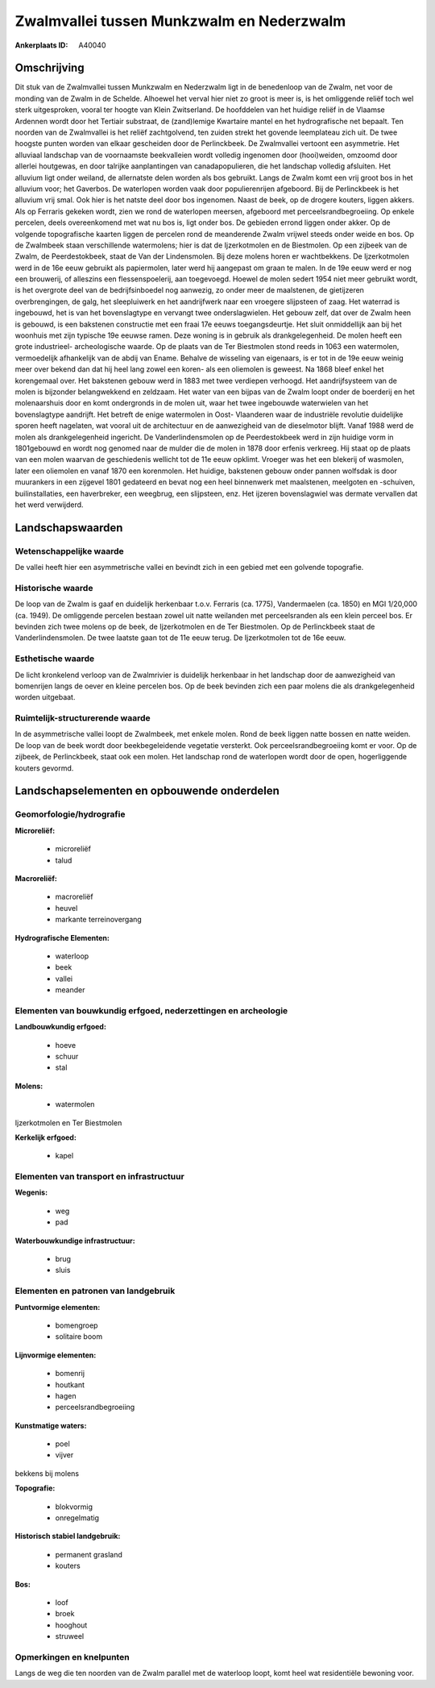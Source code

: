 Zwalmvallei tussen Munkzwalm en Nederzwalm
==========================================

:Ankerplaats ID: A40040




Omschrijving
------------

Dit stuk van de Zwalmvallei tussen Munkzwalm en Nederzwalm ligt in de
benedenloop van de Zwalm, net voor de monding van de Zwalm in de
Schelde. Alhoewel het verval hier niet zo groot is meer is, is het
omliggende reliëf toch wel sterk uitgesproken, vooral ter hoogte van
Klein Zwitserland. De hoofddelen van het huidige reliëf in de Vlaamse
Ardennen wordt door het Tertiair substraat, de (zand)lemige Kwartaire
mantel en het hydrografische net bepaalt. Ten noorden van de Zwalmvallei
is het reliëf zachtgolvend, ten zuiden strekt het govende leemplateau
zich uit. De twee hoogste punten worden van elkaar gescheiden door de
Perlinckbeek. De Zwalmvallei vertoont een asymmetrie. Het alluviaal
landschap van de voornaamste beekvalleien wordt volledig ingenomen door
(hooi)weiden, omzoomd door allerlei houtgewas, en door talrijke
aanplantingen van canadapopulieren, die het landschap volledig
afsluiten. Het alluvium ligt onder weiland, de allernatste delen worden
als bos gebruikt. Langs de Zwalm komt een vrij groot bos in het alluvium
voor; het Gaverbos. De waterlopen worden vaak door populierenrijen
afgeboord. Bij de Perlinckbeek is het alluvium vrij smal. Ook hier is
het natste deel door bos ingenomen. Naast de beek, op de drogere
kouters, liggen akkers. Als op Ferraris gekeken wordt, zien we rond de
waterlopen meersen, afgeboord met perceelsrandbegroeiing. Op enkele
percelen, deels overeenkomend met wat nu bos is, ligt onder bos. De
gebieden errond liggen onder akker. Op de volgende topografische kaarten
liggen de percelen rond de meanderende Zwalm vrijwel steeds onder weide
en bos. Op de Zwalmbeek staan verschillende watermolens; hier is dat de
Ijzerkotmolen en de Biestmolen. Op een zijbeek van de Zwalm, de
Peerdestokbeek, staat de Van der Lindensmolen. Bij deze molens horen er
wachtbekkens. De Ijzerkotmolen werd in de 16e eeuw gebruikt als
papiermolen, later werd hij aangepast om graan te malen. In de 19e eeuw
werd er nog een brouwerij, of alleszins een flessenspoelerij, aan
toegevoegd. Hoewel de molen sedert 1954 niet meer gebruikt wordt, is het
overgrote deel van de bedrijfsinboedel nog aanwezig, zo onder meer de
maalstenen, de gietijzeren overbrengingen, de galg, het sleepluiwerk en
het aandrijfwerk naar een vroegere slijpsteen of zaag. Het waterrad is
ingebouwd, het is van het bovenslagtype en vervangt twee
onderslagwielen. Het gebouw zelf, dat over de Zwalm heen is gebouwd, is
een bakstenen constructie met een fraai 17e eeuws toegangsdeurtje. Het
sluit onmiddellijk aan bij het woonhuis met zijn typische 19e eeuwse
ramen. Deze woning is in gebruik als drankgelegenheid. De molen heeft
een grote industrieel- archeologische waarde. Op de plaats van de Ter
Biestmolen stond reeds in 1063 een watermolen, vermoedelijk afhankelijk
van de abdij van Ename. Behalve de wisseling van eigenaars, is er tot in
de 19e eeuw weinig meer over bekend dan dat hij heel lang zowel een
koren- als een oliemolen is geweest. Na 1868 bleef enkel het korengemaal
over. Het bakstenen gebouw werd in 1883 met twee verdiepen verhoogd. Het
aandrijfsysteem van de molen is bijzonder belangwekkend en zeldzaam. Het
water van een bijpas van de Zwalm loopt onder de boerderij en het
molenaarshuis door en komt ondergronds in de molen uit, waar het twee
ingebouwde waterwielen van het bovenslagtype aandrijft. Het betreft de
enige watermolen in Oost- Vlaanderen waar de industriële revolutie
duidelijke sporen heeft nagelaten, wat vooral uit de architectuur en de
aanwezigheid van de dieselmotor blijft. Vanaf 1988 werd de molen als
drankgelegenheid ingericht. De Vanderlindensmolen op de Peerdestokbeek
werd in zijn huidige vorm in 1801gebouwd en wordt nog genomed naar de
mulder die de molen in 1878 door erfenis verkreeg. Hij staat op de
plaats van een molen waarvan de geschiedenis wellicht tot de 11e eeuw
opklimt. Vroeger was het een blekerij of wasmolen, later een oliemolen
en vanaf 1870 een korenmolen. Het huidige, bakstenen gebouw onder pannen
wolfsdak is door muurankers in een zijgevel 1801 gedateerd en bevat nog
een heel binnenwerk met maalstenen, meelgoten en -schuiven,
builinstallaties, een haverbreker, een weegbrug, een slijpsteen, enz.
Het ijzeren bovenslagwiel was dermate vervallen dat het werd verwijderd.



Landschapswaarden
-----------------


Wetenschappelijke waarde
~~~~~~~~~~~~~~~~~~~~~~~~


De vallei heeft hier een asymmetrische vallei en bevindt zich in een
gebied met een golvende topografie.

Historische waarde
~~~~~~~~~~~~~~~~~~


De loop van de Zwalm is gaaf en duidelijk herkenbaar t.o.v. Ferraris
(ca. 1775), Vandermaelen (ca. 1850) en MGI 1/20,000 (ca. 1949). De
omliggende percelen bestaan zowel uit natte weilanden met perceelsranden
als een klein perceel bos. Er bevinden zich twee molens op de beek, de
Ijzerkotmolen en de Ter Biestmolen. Op de Perlinckbeek staat de
Vanderlindensmolen. De twee laatste gaan tot de 11e eeuw terug. De
Ijzerkotmolen tot de 16e eeuw.

Esthetische waarde
~~~~~~~~~~~~~~~~~~

De licht kronkelend verloop van de Zwalmrivier is
duidelijk herkenbaar in het landschap door de aanwezigheid van
bomenrijen langs de oever en kleine percelen bos. Op de beek bevinden
zich een paar molens die als drankgelegenheid worden uitgebaat.



Ruimtelijk-structurerende waarde
~~~~~~~~~~~~~~~~~~~~~~~~~~~~~~~~

In de asymmetrische vallei loopt de Zwalmbeek, met enkele molen. Rond
de beek liggen natte bossen en natte weiden. De loop van de beek wordt
door beekbegeleidende vegetatie versterkt. Ook perceelsrandbegroeiing
komt er voor. Op de zijbeek, de Perlinckbeek, staat ook een molen. Het
landschap rond de waterlopen wordt door de open, hogerliggende kouters
gevormd.



Landschapselementen en opbouwende onderdelen
--------------------------------------------



Geomorfologie/hydrografie
~~~~~~~~~~~~~~~~~~~~~~~~~


**Microreliëf:**

 * microreliëf
 * talud


**Macroreliëf:**

 * macroreliëf
 * heuvel
 * markante terreinovergang

**Hydrografische Elementen:**

 * waterloop
 * beek
 * vallei
 * meander



Elementen van bouwkundig erfgoed, nederzettingen en archeologie
~~~~~~~~~~~~~~~~~~~~~~~~~~~~~~~~~~~~~~~~~~~~~~~~~~~~~~~~~~~~~~~

**Landbouwkundig erfgoed:**

 * hoeve
 * schuur
 * stal


**Molens:**

 * watermolen


Ijzerkotmolen en Ter Biestmolen

**Kerkelijk erfgoed:**

 * kapel



Elementen van transport en infrastructuur
~~~~~~~~~~~~~~~~~~~~~~~~~~~~~~~~~~~~~~~~~

**Wegenis:**

 * weg
 * pad


**Waterbouwkundige infrastructuur:**

 * brug
 * sluis



Elementen en patronen van landgebruik
~~~~~~~~~~~~~~~~~~~~~~~~~~~~~~~~~~~~~

**Puntvormige elementen:**

 * bomengroep
 * solitaire boom


**Lijnvormige elementen:**

 * bomenrij
 * houtkant
 * hagen
 * perceelsrandbegroeiing

**Kunstmatige waters:**

 * poel
 * vijver


bekkens bij molens

**Topografie:**

 * blokvormig
 * onregelmatig


**Historisch stabiel landgebruik:**

 * permanent grasland
 * kouters


**Bos:**

 * loof
 * broek
 * hooghout
 * struweel



Opmerkingen en knelpunten
~~~~~~~~~~~~~~~~~~~~~~~~~


Langs de weg die ten noorden van de Zwalm parallel met de waterloop
loopt, komt heel wat residentiële bewoning voor.

